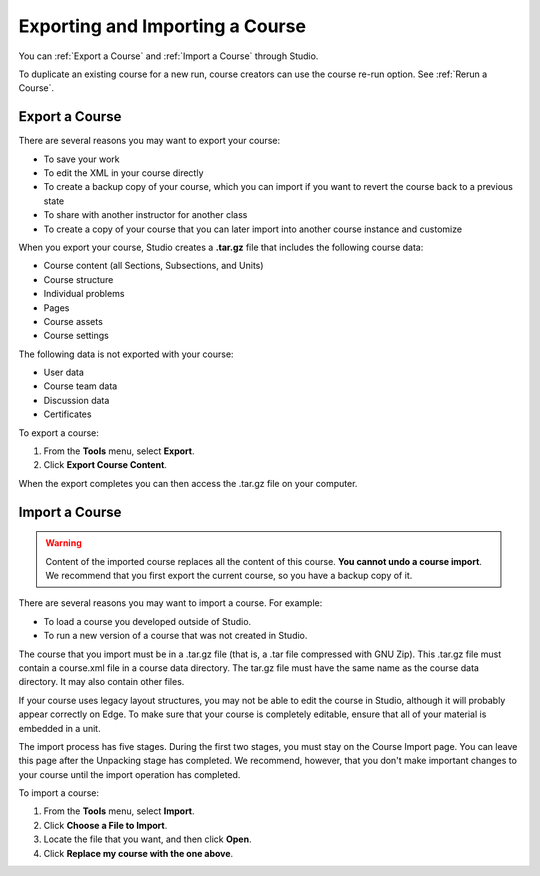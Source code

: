 .. _Exporting and Importing a Course:

#####################################
Exporting and Importing a Course
#####################################

You can :ref:`Export a Course` and :ref:`Import a Course` through Studio.

To duplicate an existing course for a new run, course creators can use the
course re-run option. See :ref:`Rerun a Course`.

.. _Export a Course:

***************
Export a Course
***************

There are several reasons you may want to export your course:

* To save your work
* To edit the XML in your course directly
* To create a backup copy of your course, which you can import if you want to
  revert the course back to a previous state
* To share with another instructor for another class
* To create a copy of your course that you can later import into another course
  instance and customize 
 
When you export your course, Studio creates a **.tar.gz** file that includes
the following course data:
 
* Course content (all Sections, Subsections, and Units)
* Course structure
* Individual problems
* Pages
* Course assets
* Course settings
 

The following data is not exported with your course:
 
* User data
* Course team data
* Discussion data
* Certificates

To export a course:
 
#. From the **Tools** menu, select **Export**.
#. Click **Export Course Content**.

When the export completes you can then access the .tar.gz file on your
computer.


.. _Import a Course:

***************
Import a Course
***************

.. warning::

	Content of the imported course replaces all the content of this course.
	**You cannot undo a course import**. We recommend that you first export the
	current course, so you have a backup copy of it.
 
There are several reasons you may want to import a course. For example:

* To load a course you developed outside of Studio.
* To run a new version of a course that was not created in Studio.


The course that you import must be in a .tar.gz file (that is, a .tar file
compressed with GNU Zip). This .tar.gz file must contain a course.xml file in a
course data directory. The tar.gz file must have the same name as the course
data directory. It may also contain other files.
 
If your course uses legacy layout structures, you may not be able to edit the
course in Studio, although it will probably appear correctly on Edge. To make
sure that your course is completely editable, ensure that all of your material
is embedded in a unit.
 
The import process has five stages. During the first two stages, you must stay
on the Course Import page. You can leave this page after the Unpacking stage
has completed. We recommend, however, that you don't make important changes to
your course until the import operation has completed.
 
To import a course:
 
#. From the **Tools** menu, select **Import**.
#. Click **Choose a File to Import**.
#. Locate the file that you want, and then click **Open**.
#. Click **Replace my course with the one above**.

